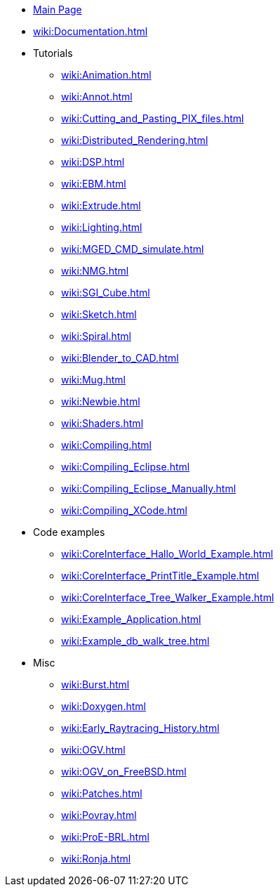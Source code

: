 * xref:wiki:Main_page.adoc[Main Page]
* xref:wiki:Documentation.adoc[]
* Tutorials
** xref:wiki:Animation.adoc[]
** xref:wiki:Annot.adoc[]
** xref:wiki:Cutting_and_Pasting_PIX_files.adoc[]
** xref:wiki:Distributed_Rendering.adoc[]
** xref:wiki:DSP.adoc[]
** xref:wiki:EBM.adoc[]
** xref:wiki:Extrude.adoc[]
** xref:wiki:Lighting.adoc[]
** xref:wiki:MGED_CMD_simulate.adoc[]
** xref:wiki:NMG.adoc[]
** xref:wiki:SGI_Cube.adoc[]
** xref:wiki:Sketch.adoc[]
** xref:wiki:Spiral.adoc[]
** xref:wiki:Blender_to_CAD.adoc[]
** xref:wiki:Mug.adoc[]
** xref:wiki:Newbie.adoc[]
** xref:wiki:Shaders.adoc[]
** xref:wiki:Compiling.adoc[]
** xref:wiki:Compiling_Eclipse.adoc[]
** xref:wiki:Compiling_Eclipse_Manually.adoc[]
** xref:wiki:Compiling_XCode.adoc[]
* Code examples
** xref:wiki:CoreInterface_Hallo_World_Example.adoc[]
** xref:wiki:CoreInterface_PrintTitle_Example.adoc[]
** xref:wiki:CoreInterface_Tree_Walker_Example.adoc[]
** xref:wiki:Example_Application.adoc[]
** xref:wiki:Example_db_walk_tree.adoc[]
* Misc
** xref:wiki:Burst.adoc[]
** xref:wiki:Doxygen.adoc[]
** xref:wiki:Early_Raytracing_History.adoc[]
** xref:wiki:OGV.adoc[]
** xref:wiki:OGV_on_FreeBSD.adoc[]
** xref:wiki:Patches.adoc[]
** xref:wiki:Povray.adoc[]
** xref:wiki:ProE-BRL.adoc[]
** xref:wiki:Ronja.adoc[]
